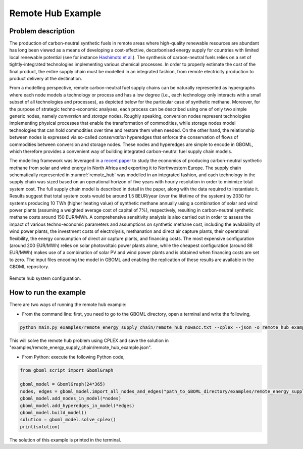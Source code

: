 Remote Hub Example
==================

Problem description
~~~~~~~~~~~~~~~~~~~

The production of carbon-neutral synthetic fuels in remote areas where high-quality renewable resources are abundant has long been viewed as a means of developing a cost-effective, decarbonised energy supply for countries with limited local renewable potential (see for instance `Hashimoto et al. <https://www.sciencedirect.com/science/article/pii/S0921509399000921?via%3Dihub>`_). The synthesis of carbon-neutral fuels relies on a set of tightly-integrated technologies implementing various chemical processes. In order to properly estimate the cost of the final product, the entire supply chain must be modelled in an integrated fashion, from remote electricity production to product delivery at the destination.

From a modelling perspective, remote carbon-neutral fuel supply chains can be naturally represented as hypergraphs where each node models a technology or process and has a low degree (i.e., each technology only interacts with a small subset of all technologies and processes), as depicted below for the particular case of synthetic methane. Moreover, for the purpose of strategic techno-economic analyses, each process can be described using one of only two simple generic nodes, namely *conversion* and *storage* nodes. Roughly speaking, conversion nodes represent technologies implementing physical processes that enable the transformation of commodities, while storage nodes model technologies that can hold commodities over time and restore them when needed. On the other hand, the relationship between nodes is expressed via so-called *conservation* hyperedges that enforce the conservation of flows of commodities between conversion and storage nodes. These nodes and hyperedges are simple to encode in GBOML, which therefore provides a convenient way of building integrated carbon-neutral fuel supply chain models.

The modelling framework was leveraged in `a recent paper <https://www.frontiersin.org/articles/10.3389/fenrg.2021.671279/full>`_ to study the economics of producing carbon-neutral synthetic methane from solar and wind energy in North Africa and exporting it to Northwestern Europe. The supply chain schematically represented in :numref:`remote_hub` was modelled in an integrated fashion, and each technology in the supply chain was sized based on an operational horizon of five years with hourly resolution in order to minimize total system cost. The full supply chain model is described in detail in the paper, along with the data required to instantiate it. Results suggest that total system costs would be around 1.5 BEUR/year (over the lifetime of the system) by 2030 for systems producing 10 TWh (higher heating value) of synthetic methane annually using a combination of solar and wind power plants (assuming a weighted average cost of capital of 7%), respectively, resulting in carbon-neutral synthetic methane costs around 150 EUR/MWh. A comprehensive sensitivity analysis is also carried out in order to assess the impact of various techno-economic parameters and assumptions on synthetic methane cost, including the availability of wind power plants, the investment costs of electrolysis, methanation and direct air capture plants, their operational flexibility, the energy consumption of direct air capture plants, and financing costs. The most expensive configuration (around 200 EUR/MWh) relies on solar photovoltaic power plants alone, while the cheapest configuration (around 88 EUR/MWh) makes use of a combination of solar PV and wind power plants and is obtained when financing costs are set to zero. The input files encoding the model in GBOML and enabling the replication of these results are available in the GBOML repository.

.. figure:: ./remote_hub.jpeg
	:name: remote_hub
	:align: center
	:alt: Remote hub configuration

	Remote hub system configuration.

How to run the example
~~~~~~~~~~~~~~~~~~~~~~

There are two ways of running the remote hub example:

* From the command line: first, you need to go to the GBOML directory, open a terminal and write the following,

.. code-block:: bash

	python main.py examples/remote_energy_supply_chain/remote_hub_nowacc.txt --cplex --json -o remote_hub_example

This will solve the remote hub problem using CPLEX and save the solution in "examples/remote_energy_supply_chain/remote_hub_example.json".

* From Python: execute the following Python code,

.. code-block:: python

    from gboml_script import GbomlGraph

    gboml_model = GbomlGraph(24*365)
    nodes, edges = gboml_model.import_all_nodes_and_edges("path_to_GBOML_directory/examples/remote_energy_supply_chain/remote_hub_nowacc.txt")
    gboml_model.add_nodes_in_model(*nodes)
    gboml_model.add_hyperedges_in_model(*edges)
    gboml_model.build_model()
    solution = gboml_model.solve_cplex()
    print(solution)

The solution of this example is printed in the terminal.
